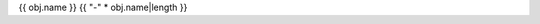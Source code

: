 {{ obj.name }}
{{ "-" * obj.name|length }}

.. py:class:: {{ obj.name }}{% if obj.args %}({{ obj.args|join(',') }}){% endif %}

   {%- if obj.docstring %}

   .. rubric:: Summary

   {{ obj.docstring|indent(3) }}

   {% endif %}

   {%- if obj.methods %}
   
   {%- for method in obj.methods %}

   {% macro render() %}{{ method.render() }}{% endmacro %}
   {{ render()|indent(3) }}
   
   {%- endfor %}

   {% endif %}

   {% block content %}
   {%- for obj_item in obj.children %}

   {%- macro render() %}{{ obj_item.render() }}{% endmacro %}
   {{ render()|indent(3) }}

   {%- endfor %}
   {% endblock %}
